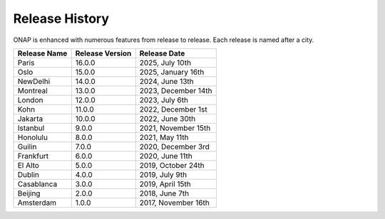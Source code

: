 .. This work is licensed under a Creative Commons Attribution 4.0
   International License. http://creativecommons.org/licenses/by/4.0
   Copyright 2023 by ONAP and contributors.

.. _release-history:

Release History
---------------

ONAP is enhanced with numerous features from release to release. Each release
is named after a city.

+-----------------+-----------------+------------------------+
| Release Name    | Release Version | Release Date           |
+=================+=================+========================+
| Paris           | 16.0.0          | 2025, July 10th        |
+-----------------+-----------------+------------------------+
| Oslo            | 15.0.0          | 2025, January 16th     |
+-----------------+-----------------+------------------------+
| NewDelhi        | 14.0.0          | 2024, June 13th        |
+-----------------+-----------------+------------------------+
| Montreal        | 13.0.0          | 2023, December 14th    |
+-----------------+-----------------+------------------------+
| London          | 12.0.0          | 2023, July 6th         |
+-----------------+-----------------+------------------------+
| Kohn            | 11.0.0          | 2022, December 1st     |
+-----------------+-----------------+------------------------+
| Jakarta         | 10.0.0          | 2022, June 30th        |
+-----------------+-----------------+------------------------+
| Istanbul        |  9.0.0          | 2021, November 15th    |
+-----------------+-----------------+------------------------+
| Honolulu        |  8.0.0          | 2021, May 11th         |
+-----------------+-----------------+------------------------+
| Guilin          |  7.0.0          | 2020, December 3rd     |
+-----------------+-----------------+------------------------+
| Frankfurt       |  6.0.0          | 2020, June 11th        |
+-----------------+-----------------+------------------------+
| El Alto         |  5.0.0          | 2019, October 24th     |
+-----------------+-----------------+------------------------+
| Dublin          |  4.0.0          | 2019, July 9th         |
+-----------------+-----------------+------------------------+
| Casablanca      |  3.0.0          | 2019, April 15th       |
+-----------------+-----------------+------------------------+
| Beijing         |  2.0.0          | 2018, June 7th         |
+-----------------+-----------------+------------------------+
| Amsterdam       |  1.0.0          | 2017, November 16th    |
+-----------------+-----------------+------------------------+